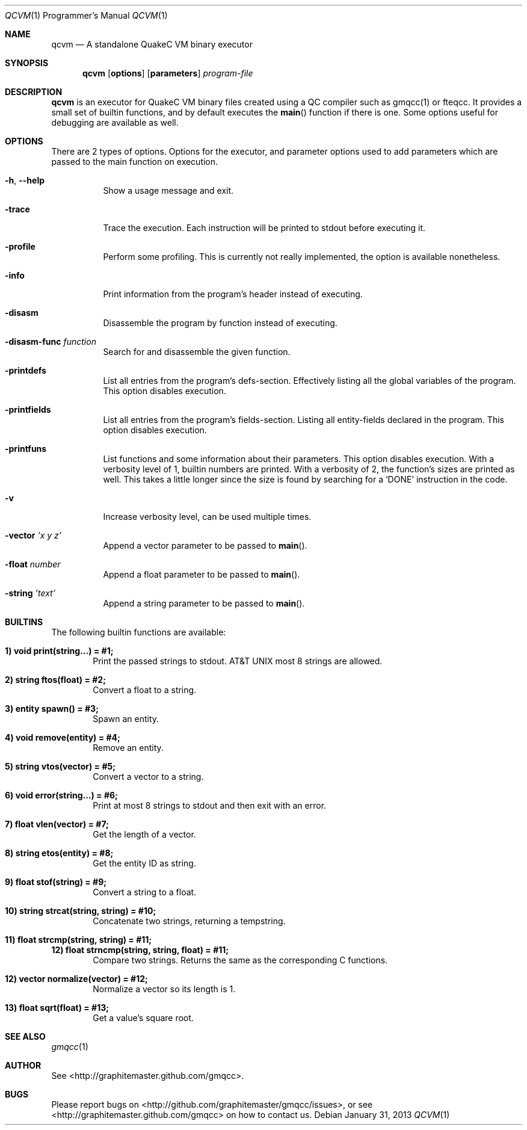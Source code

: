 .\" qcvm mdoc manpage
.Dd January 31, 2013
.Dt QCVM 1 PRM
.Os
.Sh NAME
.Nm qcvm
.Nd A standalone QuakeC VM binary executor
.Sh SYNOPSIS
.Nm qcvm
.Op Cm options
.Op Cm parameters
.Ar program-file
.Sh DESCRIPTION
.Nm qcvm
is an executor for QuakeC VM binary files created using a QC
compiler such as gmqcc(1) or fteqcc. It provides a small set of
builtin functions, and by default executes the
.Fn main
function if there is one. Some options useful for debugging are
available as well.
.Sh OPTIONS
There are 2 types of options. Options for the executor, and parameter
options used to add parameters which are passed to the main function
on execution.
.Bl -tag -width Ds
.It Fl h , Fl -help
Show a usage message and exit.
.It Fl trace
Trace the execution. Each instruction will be printed to stdout before
executing it.
.It Fl profile
Perform some profiling. This is currently not really implemented, the
option is available nonetheless.
.It Fl info
Print information from the program's header instead of executing.
.It Fl disasm
Disassemble the program by function instead of executing.
.It Fl disasm-func Ar function
Search for and disassemble the given function.
.It Fl printdefs
List all entries from the program's defs-section. Effectively
listing all the global variables of the program.
This option disables execution.
.It Fl printfields
List all entries from the program's fields-section. Listing all
entity-fields declared in the program.
This option disables execution.
.It Fl printfuns
List functions and some information about their parameters.
This option disables execution. With a verbosity level of 1, builtin
numbers are printed. With a verbosity of 2, the function's sizes are
printed as well. This takes a little longer since the size is found by
searching for a
.Ql DONE
instruction in the code.
.It Fl v
Increase verbosity level, can be used multiple times.
.It Fl vector Ar 'x y z'
Append a vector parameter to be passed to
.Fn main Ns .
.It Fl float Ar number
Append a float parameter to be passed to
.Fn main Ns .
.It Fl string Ar 'text'
Append a string parameter to be passed to
.Fn main Ns .
.El
.Sh BUILTINS
The following builtin functions are available:
.Bl -ohang
.It Li 1) void print(string...) = #1;
.D1 Print the passed strings to stdout. At most 8 strings are allowed.
.It Li 2) string ftos(float) = #2;
.D1 Convert a float to a string.
.It Li 3) entity spawn() = #3;
.D1 Spawn an entity.
.It Li 4) void remove(entity) = #4;
.D1 Remove an entity.
.It Li 5) string vtos(vector) = #5;
.D1 Convert a vector to a string.
.It Li 6) void error(string...) = #6;
.D1 Print at most 8 strings to stdout and then exit with an error.
.It Li 7) float vlen(vector) = #7;
.D1 Get the length of a vector.
.It Li 8) string etos(entity) = #8;
.D1 Get the entity ID as string.
.It Li 9) float stof(string) = #9;
.D1 Convert a string to a float.
.It Li 10) string strcat(string, string) = #10;
.D1 Concatenate two strings, returning a tempstring.
.It Li 11) float strcmp(string, string) = #11;
.Li 12) float strncmp(string, string, float) = #11;
.D1 Compare two strings. Returns the same as the corresponding C functions.
.It Li 12) vector normalize(vector) = #12;
.D1 Normalize a vector so its length is 1.
.It Li 13) float sqrt(float) = #13;
.D1 Get a value's square root.
.El
.Sh SEE ALSO
.Xr gmqcc 1
.Sh AUTHOR
See <http://graphitemaster.github.com/gmqcc>.
.Sh BUGS
Please report bugs on <http://github.com/graphitemaster/gmqcc/issues>,
or see <http://graphitemaster.github.com/gmqcc> on how to contact us.
